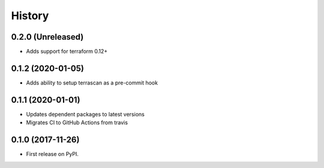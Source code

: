 =======
History
=======

0.2.0 (Unreleased)
-------------------
* Adds support for terraform 0.12+

0.1.2 (2020-01-05)
------------------

* Adds ability to setup terrascan as a pre-commit hook

0.1.1 (2020-01-01)
------------------

* Updates dependent packages to latest versions
* Migrates CI to GitHub Actions from travis

0.1.0 (2017-11-26)
------------------

* First release on PyPI.

